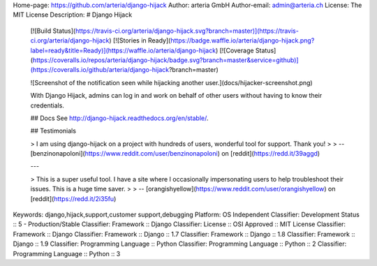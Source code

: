 Home-page: https://github.com/arteria/django-hijack
Author: arteria GmbH
Author-email: admin@arteria.ch
License: The MIT License
Description: # Django Hijack
        
        [![Build Status](https://travis-ci.org/arteria/django-hijack.svg?branch=master)](https://travis-ci.org/arteria/django-hijack)
        [![Stories in Ready](https://badge.waffle.io/arteria/django-hijack.png?label=ready&title=Ready)](https://waffle.io/arteria/django-hijack)
        [![Coverage Status](https://coveralls.io/repos/arteria/django-hijack/badge.svg?branch=master&service=github)](https://coveralls.io/github/arteria/django-hijack?branch=master)
        
        ![Screenshot of the notification seen while hijacking another user.](docs/hijacker-screenshot.png)
        
        With Django Hijack, admins can log in and work on behalf of other users without having to know their credentials.
        
        ## Docs
        See http://django-hijack.readthedocs.org/en/stable/.
        
        ## Testimonials
        
        > I am using django-hijack on a project with hundreds of users, wonderful tool for support. Thank you!
        >
        > -- [benzinonapoloni](https://www.reddit.com/user/benzinonapoloni) on [reddit](https://redd.it/39aggd)
        
        ---
        
        > This is a super useful tool. I have a site where I occasionally impersonating users to help troubleshoot their issues. This is a huge time saver.
        >
        > -- [orangishyellow](https://www.reddit.com/user/orangishyellow) on [reddit](https://redd.it/2i35fu)
        
Keywords: django,hijack,support,customer support,debugging
Platform: OS Independent
Classifier: Development Status :: 5 - Production/Stable
Classifier: Framework :: Django
Classifier: License :: OSI Approved :: MIT License
Classifier: Framework :: Django
Classifier: Framework :: Django :: 1.7
Classifier: Framework :: Django :: 1.8
Classifier: Framework :: Django :: 1.9
Classifier: Programming Language :: Python
Classifier: Programming Language :: Python :: 2
Classifier: Programming Language :: Python :: 3
